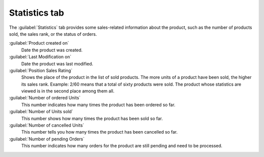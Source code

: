 ﻿Statistics tab
==============

The :guilabel:`Statistics` tab provides some sales-related information about the product, such as the number of products sold, the sales rank, or the status of orders.

.. image:: ../../media/screenshots/oxbacs01.png
   :alt: Products - Statistics tab
   :height: 343
   :width: 650

:guilabel:`Product created on`
   Date the product was created.

:guilabel:`Last Modification on`
   Date the product was last modified.

:guilabel:`Position Sales Rating`
   Shows the place of the product in the list of sold products. The more units of a product have been sold, the higher its sales rank. Example: 2/60 means that a total of sixty products were sold. The product whose statistics are viewed is in the second place among them all.

:guilabel:`Number of ordered Units`
   This number indicates how many times the product has been ordered so far.

:guilabel:`Number of Units sold`
   This number shows how many times the product has been sold so far.

:guilabel:`Number of cancelled Units`
   This number tells you how many times the product has been cancelled so far.

:guilabel:`Number of pending Orders`
   This number indicates how many orders for the product are still pending and need to be processed.

.. Intern: oxbacs, Status:, F1: article_overview.html